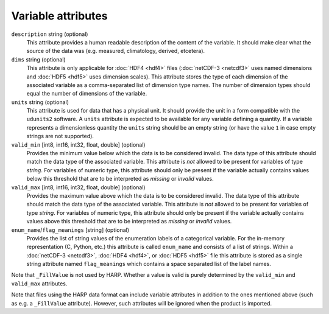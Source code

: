 Variable attributes
===================

``description`` string (optional)
  This attribute provides a human readable description of the content of the variable. It should make clear what the
  source of the data was (e.g. measured, climatology, derived, etcetera).

``dims`` string (optional)
  This attribute is only applicable for :doc:`HDF4 <hdf4>` files (:doc:`netCDF-3 <netcdf3>` uses named dimensions and
  :doc:`HDF5 <hdf5>` uses dimension scales).
  This attribute stores the type of each dimension of the associated variable as a comma-separated list of
  dimension type names. The number of dimension types should equal the number of dimensions of the variable.

``units`` string (optional)
  This attribute is used for data that has a physical unit. It should provide the unit in a form compatible with the
  ``udunits2`` software. A ``units`` attribute is expected to be available for any variable defining a quantity.
  If a variable represents a dimensionless quantity the ``units`` string should be an empty string (or have the value
  ``1`` in case empty strings are not supported).

``valid_min`` [int8, int16, int32, float, double] (optional)
  Provides the minimum value below which the data is to be considered invalid. The data type of this attribute should
  match the data type of the associated variable. This attribute is *not* allowed to be present for variables of type
  *string*. For variables of numeric type, this attribute should only be present if the variable actually contains
  values below this threshold that are to be interpreted as `missing` or `invalid` values.

``valid_max`` [int8, int16, int32, float, double] (optional)
  Provides the maximum value above which the data is to be considered invalid. The data type of this attribute should
  match the data type of the associated variable. This attribute is *not* allowed to be present for variables of type
  *string*. For variables of numeric type, this attribute should only be present if the variable actually contains
  values above this threshold that are to be interpreted as `missing` or `invalid` values.

``enum_name``/``flag_meanings`` [string] (optional)
  Provides the list of string values of the enumeration labels of a categorical variable. For the in-memory
  representation (C, Python, etc.) this attribute is called ``enum_name`` and consists of a list of strings.
  Within a :doc:`netCDF-3 <netcdf3>`, :doc:`HDF4 <hdf4>`, or :doc:`HDF5 <hdf5>` file this attribute is stored as a
  single string attribute named ``flag_meanings`` which contains a space separated list of the label names.

Note that ``_FillValue`` is not used by HARP. Whether a value is valid is purely determined by the ``valid_min`` and
``valid_max`` attributes.

Note that files using the HARP data format can include variable attributes in addition to the ones mentioned above
(such as e.g. a ``_FillValue`` attribute). However, such attributes will be ignored when the product is imported.
